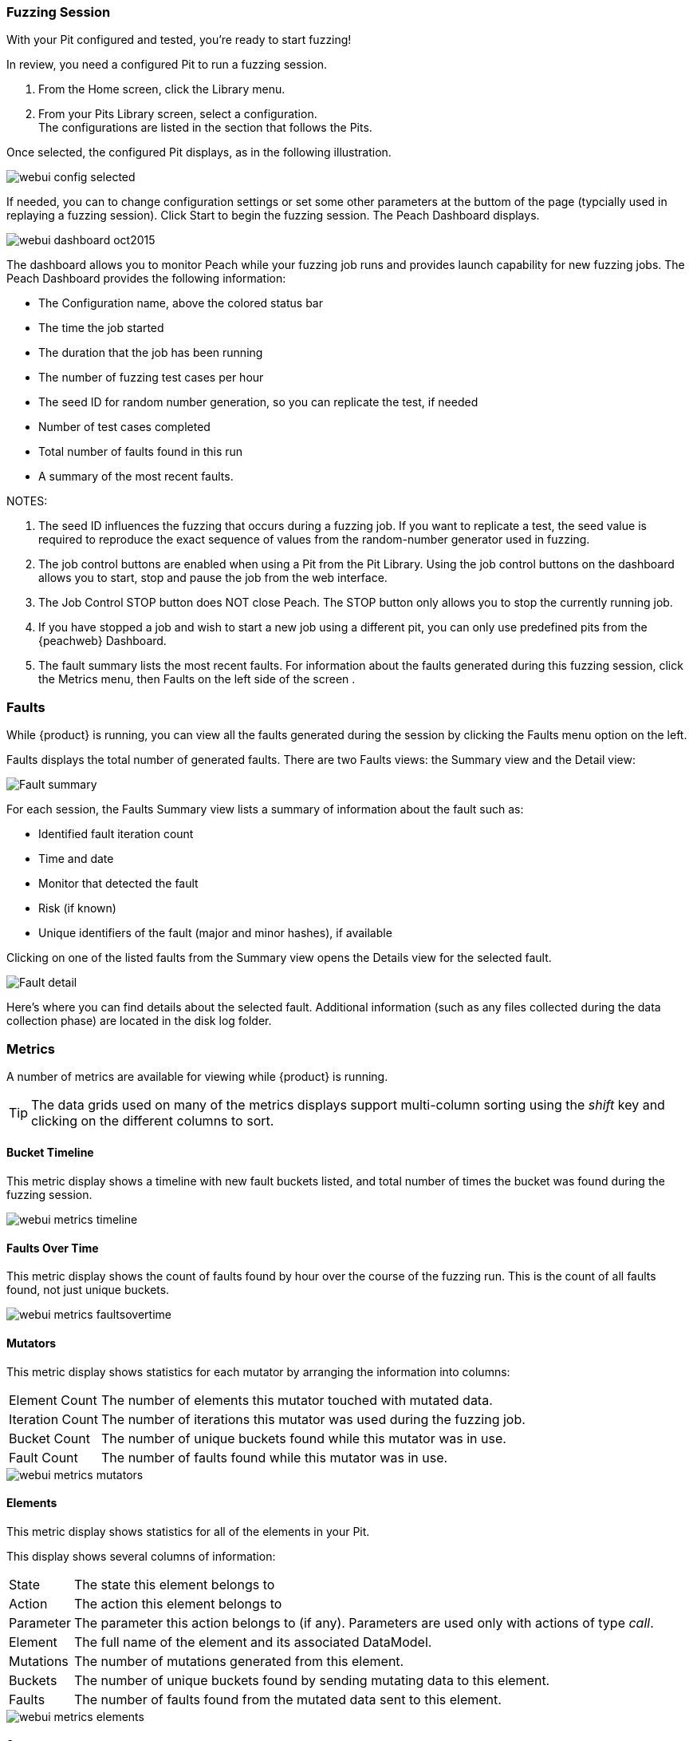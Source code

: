 <<<
:images: ../images
=== Fuzzing Session

With your Pit configured and tested, you're ready to start fuzzing!

In review, you need a configured Pit to run a fuzzing session. 

. From the Home screen, click the Library menu.
. From your Pits Library screen, select a configuration. +
The configurations are listed in the section that follows the Pits.

Once selected, the configured Pit displays, as in the following illustration.

image::{images}/webui_config_selected.png[]

If needed, you can to change configuration settings or set some other parameters at the buttom of the page (typcially used in replaying a fuzzing session). Click Start to begin the fuzzing session. The Peach Dashboard displays. 

image::{images}/webui_dashboard_oct2015.png[]

The dashboard allows you to monitor Peach while your fuzzing job runs and provides launch capability for new fuzzing jobs. The Peach Dashboard provides the following information:

* The Configuration name, above the colored status bar
* The time the job started
* The duration that the job has been running
* The number of fuzzing test cases per hour
* The seed ID for random number generation, so you can replicate the test, if needed
* Number of test cases completed
* Total number of faults found in this run
* A summary of the most recent faults. 

NOTES:

. The seed ID influences the fuzzing that occurs during a fuzzing job. If you want to replicate a test, the seed value is required to reproduce the exact sequence of values from the random-number generator used in fuzzing.
. The job control buttons are enabled when using a Pit from the Pit Library. Using the job control buttons on the dashboard allows you to start, stop and pause the job from the web interface.
. The Job Control STOP button does NOT close Peach. The STOP button only allows you to stop the currently running job. 
. If you have stopped a job and wish to start a new job using a different pit, you can only use predefined pits from the {peachweb} Dashboard.
. The fault summary lists the most recent faults. For information about the faults generated during this fuzzing session, click the Metrics menu, then Faults on the left side of the screen . 

<<<
=== Faults

While {product} is running, you can view all the faults generated during the session by clicking the Faults menu option on the left.

Faults displays the total number of generated faults. There are two Faults views: the Summary view and the Detail view:

image::{images}/Fault_summary.png[]

For each session, the Faults Summary view lists a summary of information about the fault such as:

* Identified fault iteration count
* Time and date
* Monitor that detected the fault
* Risk (if known)
* Unique identifiers of the fault (major and minor hashes), if available

Clicking on one of the listed faults from the Summary view opens the Details view for the selected fault.

image::{images}/Fault_detail.png[]

Here's where you can find details about the selected fault. Additional information (such as any files collected during the data collection phase) are located in the disk log folder.

<<<
=== Metrics

A number of metrics are available for viewing while {product} is running.

TIP: The data grids used on many of the metrics displays support multi-column sorting using the _shift_ key and clicking on the different columns to sort.

==== Bucket Timeline

This metric display shows a timeline with new fault buckets listed, and total number of times the bucket was found during the fuzzing session.

image::{images}/webui_metrics_timeline.png[]

==== Faults Over Time

This metric display shows the count of faults found by hour over the course of the fuzzing run. This is the count of all faults found, not just unique buckets.

image::{images}/webui_metrics_faultsovertime.png[]

==== Mutators

This metric display shows statistics for each mutator by arranging the information into columns:

[horizontal]
Element Count:: The number of elements this mutator touched with mutated data.
Iteration Count:: The number of iterations this mutator was used during the fuzzing job.
Bucket Count:: The number of unique buckets found while this mutator was in use.
Fault Count:: The number of faults found while this mutator was in use.

image::{images}/webui_metrics_mutators.png[]

==== Elements

This metric display shows statistics for all of the elements in your Pit. 

This display shows several columns of information:

[horizontal]
State:: The state this element belongs to
Action:: The action this element belongs to
Parameter:: The parameter this action belongs to (if any). Parameters are used only with actions of type _call_.
Element:: The full name of the element and its associated DataModel.
Mutations:: The number of mutations generated from this element.    
Buckets:: The number of unique buckets found by sending mutating data to this element.
Faults:: The number of faults found from the mutated data sent to this element.

image::{images}/webui_metrics_elements.png[]

==== States

This metric display presents statistics that are relevant for pits that have state models with more than two or more states. This display shows the number of times a specific state occurred during the fuzzing session. Seldom-used states might hide issues or indicate a problem. 

For example, not all states always execute. If an early-occurring state is fuzzed, the outcome of the fuzzing could prevent states that are used late in the state flow from occurring. 

NOTE: Over time, the number of occurrences for most states should trend towards equality.  

image::{images}/webui_metrics_states.png[]

==== Data Sets

This metric display shows statistics related to the use of two or more data sets in the fuzzing session. This is useful to determine the origin of unique buckets and also faults in terms of the data sources used in mutating.

This display shows several columns of information:

[horizontal]
Data Set:: Name of the data set
Iterations:: Number of fuzzing iterations performed using this data set
Buckets:: Number of unique buckets found with this data set
Faults:: Number of faults found with this data set

image::{images}/webui_metrics_datasets.png[]

==== Buckets

This metric display shows the buckets encountered during the fuzzing job. Several columns of information show:

[horizontal]
Fault bucket:: Identifier of the fault that occurred
Mutator:: The mutator that generated the fault
Iteration count:: The number of iterations that used the mutator
Faults count:: The number of faults that occurred while using the mutator

image::{images}/webui_metrics_buckets.png[]

==== Accessing Raw Metrics Data

The raw data is collected in a SQLite database that is stored in the logs folder. 

IMPORTANT: Let the fuzzing job complete as well as writes to the database. Once these complete, then you can access the database without the risk of establishing a lock that could interfere with the data storage process.

<<<
=== Documentation

The Documentation menu option opens the product documentation in HTML format. This documentation is also available on disk in the +docs+ folder, or in PDF format as +Peach_Pro_User_Guide.pdf+.

=== Forums

The Forums menu option opens the {product} support forums. More information is available in the xref:Peach_Forums[Peach Forums] section of the documentation.

=== Switching Pits

The active Peach Pit can be changed in the {peachweb} by clicking on the Pit name in the upper right of the window. 

If the Pit file was specified on the command line when starting Peach, it cannot be changed. You need to exit the {peachweb}, and re-launch Peach with the new Pit name to start fuzzing with the new Pit.
